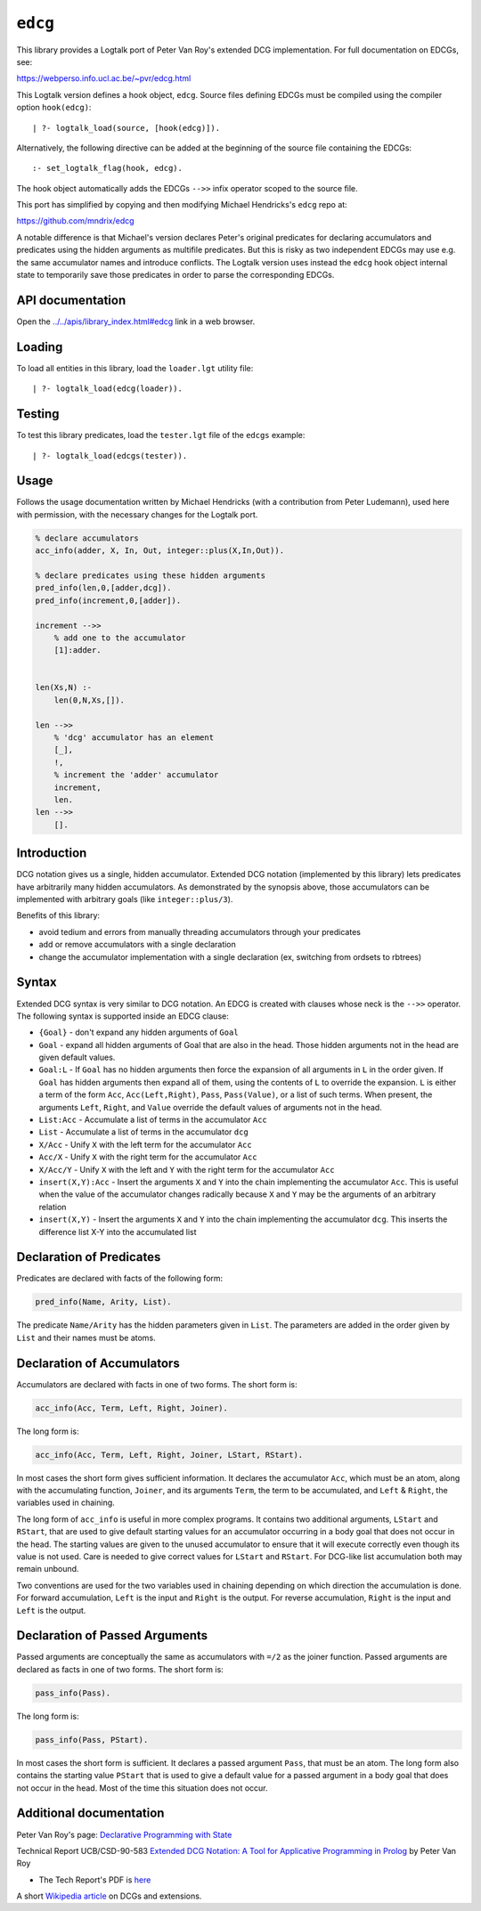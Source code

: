 .. _library_edcg:

``edcg``
========

This library provides a Logtalk port of Peter Van Roy's extended DCG
implementation. For full documentation on EDCGs, see:

https://webperso.info.ucl.ac.be/~pvr/edcg.html

This Logtalk version defines a hook object, ``edcg``. Source files
defining EDCGs must be compiled using the compiler option
``hook(edcg)``:

::

   | ?- logtalk_load(source, [hook(edcg)]).

Alternatively, the following directive can be added at the beginning of
the source file containing the EDCGs:

::

   :- set_logtalk_flag(hook, edcg).

The hook object automatically adds the EDCGs ``-->>`` infix operator
scoped to the source file.

This port has simplified by copying and then modifying Michael
Hendricks's ``edcg`` repo at:

https://github.com/mndrix/edcg

A notable difference is that Michael's version declares Peter's original
predicates for declaring accumulators and predicates using the hidden
arguments as multifile predicates. But this is risky as two independent
EDCGs may use e.g. the same accumulator names and introduce conflicts.
The Logtalk version uses instead the ``edcg`` hook object internal state
to temporarily save those predicates in order to parse the corresponding
EDCGs.

API documentation
-----------------

Open the
`../../apis/library_index.html#edcg <../../apis/library_index.html#edcg>`__
link in a web browser.

Loading
-------

To load all entities in this library, load the ``loader.lgt`` utility
file:

::

   | ?- logtalk_load(edcg(loader)).

Testing
-------

To test this library predicates, load the ``tester.lgt`` file of the
``edcgs`` example:

::

   | ?- logtalk_load(edcgs(tester)).

Usage
-----

Follows the usage documentation written by Michael Hendricks (with a
contribution from Peter Ludemann), used here with permission, with the
necessary changes for the Logtalk port.

.. code:: logtalk


   % declare accumulators
   acc_info(adder, X, In, Out, integer::plus(X,In,Out)).

   % declare predicates using these hidden arguments
   pred_info(len,0,[adder,dcg]).
   pred_info(increment,0,[adder]).

   increment -->>
       % add one to the accumulator
       [1]:adder.


   len(Xs,N) :-
       len(0,N,Xs,[]).

   len -->>
       % 'dcg' accumulator has an element
       [_],
       !,
       % increment the 'adder' accumulator
       increment,
       len.
   len -->>
       [].

Introduction
------------

DCG notation gives us a single, hidden accumulator. Extended DCG
notation (implemented by this library) lets predicates have arbitrarily
many hidden accumulators. As demonstrated by the synopsis above, those
accumulators can be implemented with arbitrary goals (like
``integer::plus/3``).

Benefits of this library:

- avoid tedium and errors from manually threading accumulators through
  your predicates
- add or remove accumulators with a single declaration
- change the accumulator implementation with a single declaration (ex,
  switching from ordsets to rbtrees)

Syntax
------

Extended DCG syntax is very similar to DCG notation. An EDCG is created
with clauses whose neck is the ``-->>`` operator. The following syntax
is supported inside an EDCG clause:

- ``{Goal}`` - don't expand any hidden arguments of ``Goal``
- ``Goal`` - expand all hidden arguments of Goal that are also in the
  head. Those hidden arguments not in the head are given default values.
- ``Goal:L`` - If ``Goal`` has no hidden arguments then force the
  expansion of all arguments in ``L`` in the order given. If ``Goal``
  has hidden arguments then expand all of them, using the contents of
  ``L`` to override the expansion. ``L`` is either a term of the form
  ``Acc``, ``Acc(Left,Right)``, ``Pass``, ``Pass(Value)``, or a list of
  such terms. When present, the arguments ``Left``, ``Right``, and
  ``Value`` override the default values of arguments not in the head.
- ``List:Acc`` - Accumulate a list of terms in the accumulator ``Acc``
- ``List`` - Accumulate a list of terms in the accumulator ``dcg``
- ``X/Acc`` - Unify ``X`` with the left term for the accumulator ``Acc``
- ``Acc/X`` - Unify ``X`` with the right term for the accumulator
  ``Acc``
- ``X/Acc/Y`` - Unify ``X`` with the left and ``Y`` with the right term
  for the accumulator ``Acc``
- ``insert(X,Y):Acc`` - Insert the arguments ``X`` and ``Y`` into the
  chain implementing the accumulator ``Acc``. This is useful when the
  value of the accumulator changes radically because ``X`` and ``Y`` may
  be the arguments of an arbitrary relation
- ``insert(X,Y)`` - Insert the arguments ``X`` and ``Y`` into the chain
  implementing the accumulator ``dcg``. This inserts the difference list
  X-Y into the accumulated list

Declaration of Predicates
-------------------------

Predicates are declared with facts of the following form:

.. code:: logtalk

   pred_info(Name, Arity, List).

The predicate ``Name/Arity`` has the hidden parameters given in
``List``. The parameters are added in the order given by ``List`` and
their names must be atoms.

Declaration of Accumulators
---------------------------

Accumulators are declared with facts in one of two forms. The short form
is:

.. code:: logtalk

   acc_info(Acc, Term, Left, Right, Joiner).

The long form is:

.. code:: logtalk

   acc_info(Acc, Term, Left, Right, Joiner, LStart, RStart).

In most cases the short form gives sufficient information. It declares
the accumulator ``Acc``, which must be an atom, along with the
accumulating function, ``Joiner``, and its arguments ``Term``, the term
to be accumulated, and ``Left`` & ``Right``, the variables used in
chaining.

The long form of ``acc_info`` is useful in more complex programs. It
contains two additional arguments, ``LStart`` and ``RStart``, that are
used to give default starting values for an accumulator occurring in a
body goal that does not occur in the head. The starting values are given
to the unused accumulator to ensure that it will execute correctly even
though its value is not used. Care is needed to give correct values for
``LStart`` and ``RStart``. For DCG-like list accumulation both may
remain unbound.

Two conventions are used for the two variables used in chaining
depending on which direction the accumulation is done. For forward
accumulation, ``Left`` is the input and ``Right`` is the output. For
reverse accumulation, ``Right`` is the input and ``Left`` is the output.

Declaration of Passed Arguments
-------------------------------

Passed arguments are conceptually the same as accumulators with ``=/2``
as the joiner function. Passed arguments are declared as facts in one of
two forms. The short form is:

.. code:: logtalk

   pass_info(Pass).

The long form is:

.. code:: logtalk

   pass_info(Pass, PStart).

In most cases the short form is sufficient. It declares a passed
argument ``Pass``, that must be an atom. The long form also contains the
starting value ``PStart`` that is used to give a default value for a
passed argument in a body goal that does not occur in the head. Most of
the time this situation does not occur.

Additional documentation
------------------------

Peter Van Roy's page: `Declarative Programming with
State <https://webperso.info.ucl.ac.be/~pvr/edcg.html>`__

Technical Report UCB/CSD-90-583 `Extended DCG Notation: A Tool for
Applicative Programming in
Prolog <https://www2.eecs.berkeley.edu/Pubs/TechRpts/1990/5471.html>`__
by Peter Van Roy

- The Tech Report's PDF is
  `here <https://www2.eecs.berkeley.edu/Pubs/TechRpts/1990/CSD-90-583.pdf>`__

A short `Wikipedia
article <https://en.wikipedia.org/wiki/Definite_clause_grammar#Extensions>`__
on DCGs and extensions.
